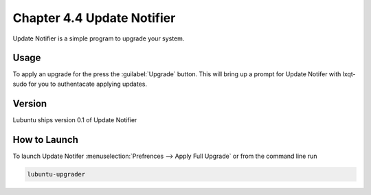Chapter 4.4 Update Notifier
===========================

Update Notifier is a simple program to upgrade your system.

Usage
-----
To apply an upgrade for the press the :guilabel:`Upgrade` button. This will bring up a prompt for Update Notifer with lxqt-sudo for you to authentacate applying updates.

Version
-------
Lubuntu ships version 0.1 of Update Notifier

How to Launch
-------------
To launch Update Notifer :menuselection:`Prefrences --> Apply Full Upgrade` or from the command line run

.. code::

    lubuntu-upgrader

